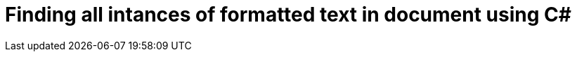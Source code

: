 = Finding all intances of formatted text in document using C#
:published_at: 2015-10-17
:hp-tags: Blog, C#, word, docx, search, formatted text